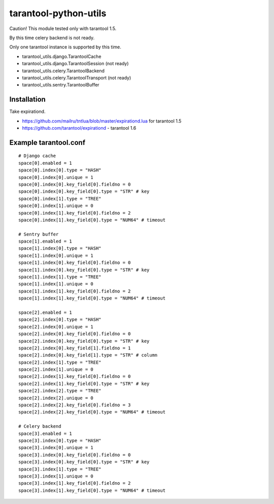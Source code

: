 ======================
tarantool-python-utils
======================

Caution! This module tested only with tarantool 1.5.

By this time celery backend is not ready.

Only one tarantool instance is supported by this time.

* tarantool_utils.django.TarantoolCache
* tarantool_utils.django.TarantoolSession (not ready)
* tarantool_utils.celery.TarantoolBackend
* tarantool_utils.celery.TarantoolTransport (not ready)
* tarantool_utils.sentry.TarantoolBuffer


Installation
------------

Take expirationd.

* https://github.com/mailru/tntlua/blob/master/expirationd.lua for tarantool 1.5
* https://github.com/tarantool/expirationd - tarantool 1.6


Example tarantool.conf
----------------------

::

    # Django cache
    space[0].enabled = 1
    space[0].index[0].type = "HASH"
    space[0].index[0].unique = 1
    space[0].index[0].key_field[0].fieldno = 0
    space[0].index[0].key_field[0].type = "STR" # key
    space[0].index[1].type = "TREE"
    space[0].index[1].unique = 0
    space[0].index[1].key_field[0].fieldno = 2
    space[0].index[1].key_field[0].type = "NUM64" # timeout
    
    # Sentry buffer
    space[1].enabled = 1
    space[1].index[0].type = "HASH"
    space[1].index[0].unique = 1
    space[1].index[0].key_field[0].fieldno = 0
    space[1].index[0].key_field[0].type = "STR" # key
    space[1].index[1].type = "TREE"
    space[1].index[1].unique = 0
    space[1].index[1].key_field[0].fieldno = 2
    space[1].index[1].key_field[0].type = "NUM64" # timeout
    
    space[2].enabled = 1
    space[2].index[0].type = "HASH"
    space[2].index[0].unique = 1
    space[2].index[0].key_field[0].fieldno = 0
    space[2].index[0].key_field[0].type = "STR" # key
    space[2].index[0].key_field[1].fieldno = 1
    space[2].index[0].key_field[1].type = "STR" # column
    space[2].index[1].type = "TREE"
    space[2].index[1].unique = 0
    space[2].index[1].key_field[0].fieldno = 0
    space[2].index[1].key_field[0].type = "STR" # key
    space[2].index[2].type = "TREE"
    space[2].index[2].unique = 0
    space[2].index[2].key_field[0].fieldno = 3
    space[2].index[2].key_field[0].type = "NUM64" # timeout
    
    # Celery backend
    space[3].enabled = 1
    space[3].index[0].type = "HASH"
    space[3].index[0].unique = 1
    space[3].index[0].key_field[0].fieldno = 0
    space[3].index[0].key_field[0].type = "STR" # key
    space[3].index[1].type = "TREE"
    space[3].index[1].unique = 0
    space[3].index[1].key_field[0].fieldno = 2
    space[3].index[1].key_field[0].type = "NUM64" # timeout
